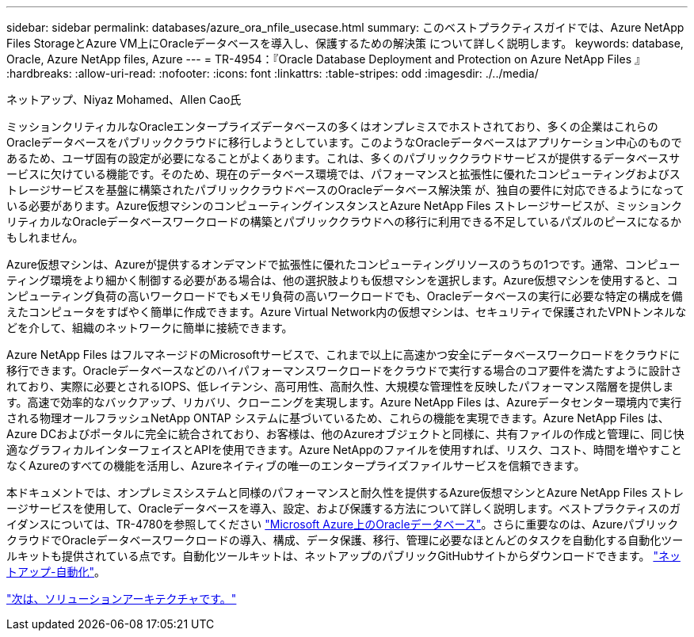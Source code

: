 ---
sidebar: sidebar 
permalink: databases/azure_ora_nfile_usecase.html 
summary: このベストプラクティスガイドでは、Azure NetApp Files StorageとAzure VM上にOracleデータベースを導入し、保護するための解決策 について詳しく説明します。 
keywords: database, Oracle, Azure NetApp files, Azure 
---
= TR-4954：『Oracle Database Deployment and Protection on Azure NetApp Files 』
:hardbreaks:
:allow-uri-read: 
:nofooter: 
:icons: font
:linkattrs: 
:table-stripes: odd
:imagesdir: ./../media/


ネットアップ、Niyaz Mohamed、Allen Cao氏

ミッションクリティカルなOracleエンタープライズデータベースの多くはオンプレミスでホストされており、多くの企業はこれらのOracleデータベースをパブリッククラウドに移行しようとしています。このようなOracleデータベースはアプリケーション中心のものであるため、ユーザ固有の設定が必要になることがよくあります。これは、多くのパブリッククラウドサービスが提供するデータベースサービスに欠けている機能です。そのため、現在のデータベース環境では、パフォーマンスと拡張性に優れたコンピューティングおよびストレージサービスを基盤に構築されたパブリッククラウドベースのOracleデータベース解決策 が、独自の要件に対応できるようになっている必要があります。Azure仮想マシンのコンピューティングインスタンスとAzure NetApp Files ストレージサービスが、ミッションクリティカルなOracleデータベースワークロードの構築とパブリッククラウドへの移行に利用できる不足しているパズルのピースになるかもしれません。

Azure仮想マシンは、Azureが提供するオンデマンドで拡張性に優れたコンピューティングリソースのうちの1つです。通常、コンピューティング環境をより細かく制御する必要がある場合は、他の選択肢よりも仮想マシンを選択します。Azure仮想マシンを使用すると、コンピューティング負荷の高いワークロードでもメモリ負荷の高いワークロードでも、Oracleデータベースの実行に必要な特定の構成を備えたコンピュータをすばやく簡単に作成できます。Azure Virtual Network内の仮想マシンは、セキュリティで保護されたVPNトンネルなどを介して、組織のネットワークに簡単に接続できます。

Azure NetApp Files はフルマネージドのMicrosoftサービスで、これまで以上に高速かつ安全にデータベースワークロードをクラウドに移行できます。Oracleデータベースなどのハイパフォーマンスワークロードをクラウドで実行する場合のコア要件を満たすように設計されており、実際に必要とされるIOPS、低レイテンシ、高可用性、高耐久性、大規模な管理性を反映したパフォーマンス階層を提供します。高速で効率的なバックアップ、リカバリ、クローニングを実現します。Azure NetApp Files は、Azureデータセンター環境内で実行される物理オールフラッシュNetApp ONTAP システムに基づいているため、これらの機能を実現できます。Azure NetApp Files は、Azure DCおよびポータルに完全に統合されており、お客様は、他のAzureオブジェクトと同様に、共有ファイルの作成と管理に、同じ快適なグラフィカルインターフェイスとAPIを使用できます。Azure NetAppのファイルを使用すれば、リスク、コスト、時間を増やすことなくAzureのすべての機能を活用し、Azureネイティブの唯一のエンタープライズファイルサービスを信頼できます。

本ドキュメントでは、オンプレミスシステムと同様のパフォーマンスと耐久性を提供するAzure仮想マシンとAzure NetApp Files ストレージサービスを使用して、Oracleデータベースを導入、設定、および保護する方法について詳しく説明します。ベストプラクティスのガイダンスについては、TR-4780を参照してください link:https://www.netapp.com/media/17105-tr4780.pdf["Microsoft Azure上のOracleデータベース"^]。さらに重要なのは、AzureパブリッククラウドでOracleデータベースワークロードの導入、構成、データ保護、移行、管理に必要なほとんどのタスクを自動化する自動化ツールキットも提供されている点です。自動化ツールキットは、ネットアップのパブリックGitHubサイトからダウンロードできます。 link:https://github.com/NetApp-Automation/["ネットアップ-自動化"^]。

link:azure_ora_nfile_architecture.html["次は、ソリューションアーキテクチャです。"]

